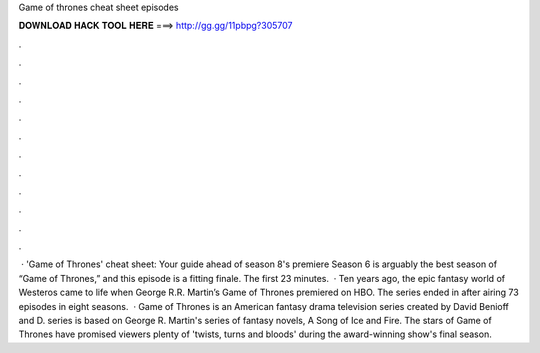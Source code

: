 Game of thrones cheat sheet episodes

𝐃𝐎𝐖𝐍𝐋𝐎𝐀𝐃 𝐇𝐀𝐂𝐊 𝐓𝐎𝐎𝐋 𝐇𝐄𝐑𝐄 ===> http://gg.gg/11pbpg?305707

.

.

.

.

.

.

.

.

.

.

.

.

 · 'Game of Thrones' cheat sheet: Your guide ahead of season 8's premiere Season 6 is arguably the best season of “Game of Thrones,” and this episode is a fitting finale. The first 23 minutes.  · Ten years ago, the epic fantasy world of Westeros came to life when George R.R. Martin’s Game of Thrones premiered on HBO. The series ended in after airing 73 episodes in eight seasons.  · Game of Thrones is an American fantasy drama television series created by David Benioff and D.  series is based on George R. Martin's series of fantasy novels, A Song of Ice and Fire. The stars of Game of Thrones have promised viewers plenty of 'twists, turns and bloods' during the award-winning show's final season.